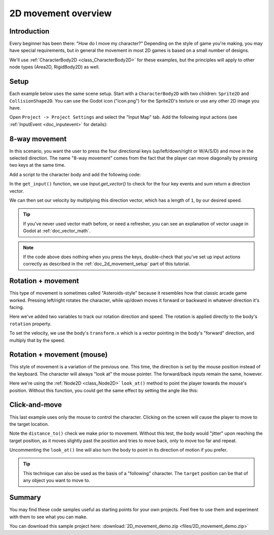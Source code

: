 .. _doc_2d_movement:

2D movement overview
====================

Introduction
------------

Every beginner has been there: "How do I move my character?" Depending on the
style of game you're making, you may have special requirements, but in general
the movement in most 2D games is based on a small number of designs.

We'll use :ref:`CharacterBody2D <class_CharacterBody2D>` for these examples,
but the principles will apply to other node types (Area2D, RigidBody2D) as well.

.. _doc_2d_movement_setup:

Setup
-----

Each example below uses the same scene setup. Start with a ``CharacterBody2D`` with two
children: ``Sprite2D`` and ``CollisionShape2D``. You can use the Godot icon ("icon.png")
for the Sprite2D's texture or use any other 2D image you have.

Open ``Project -> Project Settings`` and select the "Input Map" tab. Add the following
input actions (see :ref:`InputEvent <doc_inputevent>` for details):

.. image:: img/movement_inputs.png

8-way movement
--------------

In this scenario, you want the user to press the four directional keys (up/left/down/right
or W/A/S/D) and move in the selected direction. The name "8-way movement" comes from the
fact that the player can move diagonally by pressing two keys at the same time.

.. image:: img/movement_8way.gif

Add a script to the character body and add the following code:

.. tabs::
 .. code-tab:: gdscript GDScript

    extends CharacterBody2D

    @export var speed = 400

    func get_input():
        var input_direction = Input.get_vector("left", "right", "up", "down")
        velocity = input_direction * speed

    func _physics_process(delta):
        get_input()
        move_and_slide()

 .. code-tab:: csharp

    using Godot;
    using System;

    public partial class Movement : CharacterBody2D
    {
        [Export]
        public int Speed { get; set; } = 400;

        public void GetInput()
        {

            Vector2 inputDirection = Input.GetVector("left", "right", "up", "down");
            Velocity = inputDirection * Speed;
        }

        public override void _PhysicsProcess(double delta)
        {
            GetInput();
            MoveAndSlide();
        }
    }

In the ``get_input()`` function, we use `Input.get_vector()` to check for the
four key events and sum return a direction vector.

We can then set our velocity by multiplying this direction vector, which has a
length of ``1``, by our desired speed.

.. tip:: If you've never used vector math before, or need a refresher,
         you can see an explanation of vector usage in Godot at :ref:`doc_vector_math`.

.. note::

    If the code above does nothing when you press the keys, double-check that
    you've set up input actions correctly as described in the
    :ref:`doc_2d_movement_setup` part of this tutorial.

Rotation + movement
-------------------

This type of movement is sometimes called "Asteroids-style" because it resembles
how that classic arcade game worked. Pressing left/right rotates the character,
while up/down moves it forward or backward in whatever direction it's facing.

.. image:: img/movement_rotate1.gif

.. tabs::
 .. code-tab:: gdscript GDScript

    extends CharacterBody2D

    @export var speed = 400
    @export var rotation_speed = 1.5

    var rotation_direction = 0

    func get_input():
        rotation_direction = Input.get_axis("left", "right")
        velocity = transform.x * Input.get_axis("down", "up") * speed

    func _physics_process(delta):
        get_input()
        rotation += rotation_direction * rotation_speed * delta
        move_and_slide()

 .. code-tab:: csharp

    using Godot;
    using System;

    public partial class Movement : CharacterBody2D
    {
        [Export]
        public int Speed { get; set; } = 400;

        [Export]
        public float RotationSpeed { get; set; } = 1.5f;

        public int rotationDir = 0;

        public void GetInput()
        {
            rotationDir = Input.GetAxis("left", "right");
            Velocity = Transform.x * Input.GetAxis("down", "up") * speed;
        }

        public override void _PhysicsProcess(double delta)
        {
            GetInput();
            Rotation += _rotationDirection * RotationSpeed * (float)delta;
            MoveAndSlide();
        }
    }

Here we've added two variables to track our rotation direction and speed.
The rotation is applied directly to the body's ``rotation`` property.

To set the velocity, we use the body's ``transform.x`` which is a vector pointing
in the body's "forward" direction, and multiply that by the speed.

Rotation + movement (mouse)
---------------------------

This style of movement is a variation of the previous one. This time, the direction
is set by the mouse position instead of the keyboard. The character will always
"look at" the mouse pointer. The forward/back inputs remain the same, however.

.. image:: img/movement_rotate2.gif

.. tabs::
 .. code-tab:: gdscript GDScript

    extends CharacterBody2D

    @export var speed = 400

    func get_input():
        look_at(get_global_mouse_position())
        velocity = transform.x * Input.get_axis("down", "up") * speed

    func _physics_process(delta):
        get_input()
        move_and_slide()

 .. code-tab:: csharp

    using Godot;
    using System;

    public class Movement : CharacterBody2D
    {
        [Export] public int speed = 400;

        public void GetInput()
        {
            LookAt(GetGlobalMousePosition());
            Velocity = Transform.x * Input.GetAxis("down", "up") * speed;
        }

        public override void _PhysicsProcess(double delta)
        {
            GetInput();
            MoveAndSlide();
        }
    }

Here we're using the :ref:`Node2D <class_Node2D>` ``look_at()`` method to
point the player towards the mouse's position. Without this function, you
could get the same effect by setting the angle like this:

.. tabs::
 .. code-tab:: gdscript GDScript

    rotation = get_global_mouse_position().angle_to_point(position)

 .. code-tab:: csharp

    var rotation = GetGlobalMousePosition().AngleToPoint(Position);


Click-and-move
--------------

This last example uses only the mouse to control the character. Clicking
on the screen will cause the player to move to the target location.

.. image:: img/movement_click.gif

.. tabs::
 .. code-tab:: gdscript GDScript

    extends CharacterBody2D

    @export var speed = 400

    var target = position

    func _input(event):
        if event.is_action_pressed("click"):
            target = get_global_mouse_position()

    func _physics_process(delta):
        velocity = position.direction_to(target) * speed
        # look_at(target)
        if position.distance_to(target) > 10:
            move_and_slide()

 .. code-tab:: csharp

    using Godot;
    using System;

    public partial class Movement : CharacterBody2D
    {
        [Export]
        public int Speed { get; set; } = 400;

        public Vector2 target = new Vector2();

        public override void _Input(InputEvent @event)
        {
            if (@event.IsActionPressed("click"))
            {
                target = GetGlobalMousePosition();
            }
        }

        public override void _PhysicsProcess(double delta)
        {
            velocity = Position.DirectionTo(target) * speed;
            // LookAt(target);
            if (Position.DistanceTo(target) > 10)
            {
                MoveAndSlide();
            }
        }
    }


Note the ``distance_to()`` check we make prior to movement. Without this test,
the body would "jitter" upon reaching the target position, as it moves
slightly past the position and tries to move back, only to move too far and
repeat.

Uncommenting the ``look_at()`` line will also turn the body to point in its
direction of motion if you prefer.

.. tip:: This technique can also be used as the basis of a "following" character.
         The ``target`` position can be that of any object you want to move to.

Summary
-------

You may find these code samples useful as starting points for your own projects.
Feel free to use them and experiment with them to see what you can make.

You can download this sample project here:
:download:`2D_movement_demo.zip <files/2D_movement_demo.zip>`
